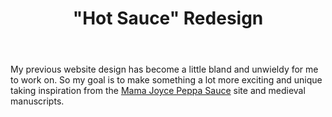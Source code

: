 #+TITLE: "Hot Sauce" Redesign
My previous website design has become a little bland and unwieldy for me to work on. So my goal is to make something a lot more exciting and unique taking inspiration from the [[https://www.peppasauce.love/][Mama Joyce Peppa Sauce]] site and medieval manuscripts.
